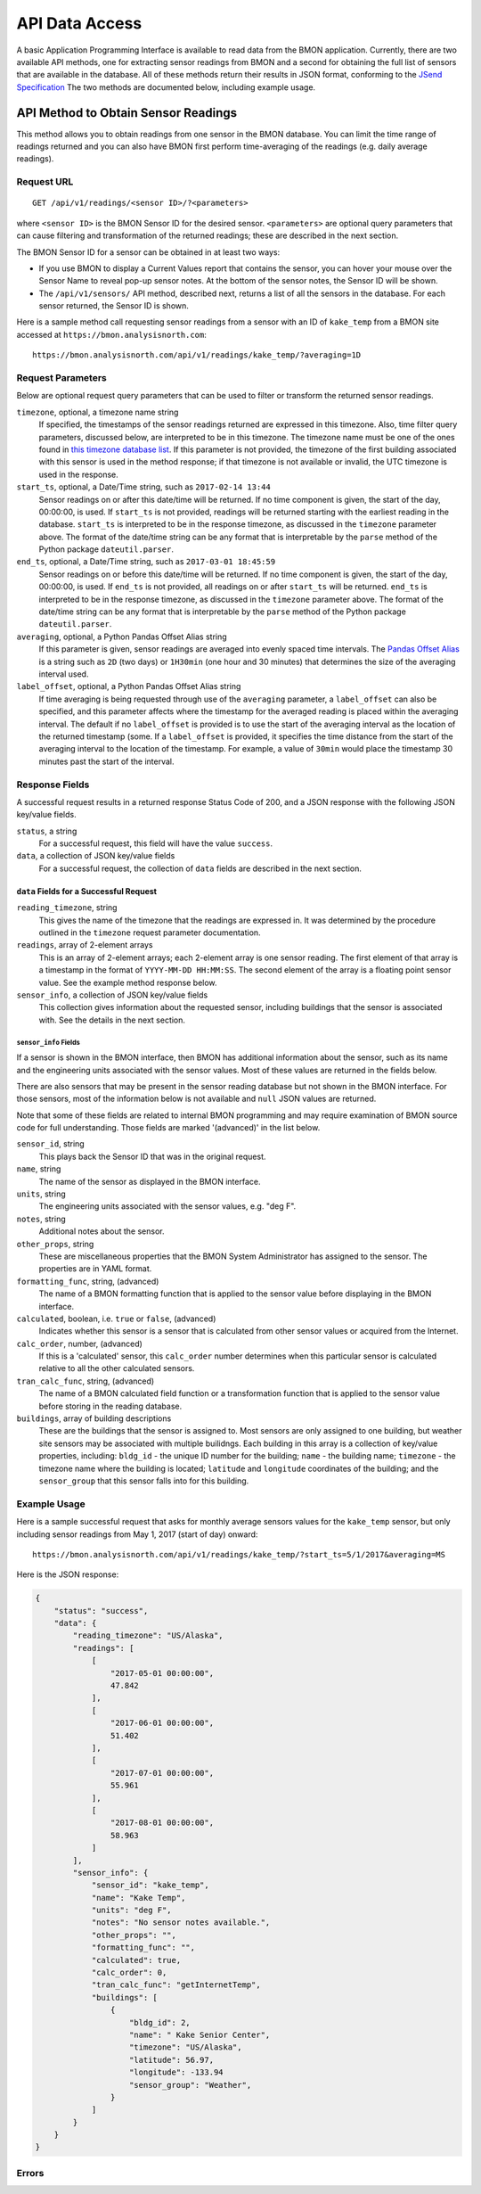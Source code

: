 .. _api-data-access:

API Data Access
===============

A basic Application Programming Interface is available to read data from
the BMON application.  Currently, there are two available API methods, one
for extracting sensor readings from BMON and a second for obtaining the full
list of sensors that are available in the database.  All of these methods
return their results in JSON format, conforming to the
`JSend Specification <https://labs.omniti.com/labs/jsend>`_
The two methods are documented below, including example usage.

API Method to Obtain Sensor Readings
------------------------------------

This method allows you to obtain readings from one sensor in the BMON database.
You can limit the time range of readings returned and you can also have BMON
first perform time-averaging of the readings (e.g. daily
average readings).

Request URL
~~~~~~~~~~~

::

    GET /api/v1/readings/<sensor ID>/?<parameters>

where ``<sensor ID>`` is the BMON Sensor ID for the desired sensor.
``<parameters>`` are optional query parameters that can cause filtering
and transformation of the returned readings; these are described in the
next section.

The BMON Sensor ID for a sensor can be obtained in at least two ways:

- If you use BMON to display a Current Values report that contains the sensor,
  you can hover your mouse over the Sensor Name to reveal pop-up sensor notes.
  At the bottom of the sensor notes, the Sensor ID will be shown.
- The ``/api/v1/sensors/`` API method, described next, returns a list of all
  the sensors in the database.  For each sensor returned, the Sensor ID is
  shown.

Here is a sample method call requesting sensor readings from a sensor with an
ID of ``kake_temp`` from a BMON site accessed at
``https://bmon.analysisnorth.com``::

    https://bmon.analysisnorth.com/api/v1/readings/kake_temp/?averaging=1D

Request Parameters
~~~~~~~~~~~~~~~~~~

Below are optional request query parameters that can be used to filter or
transform the returned sensor readings.

``timezone``, optional, a timezone name string
    If specified, the timestamps of the sensor readings returned are
    expressed in this timezone.  Also, time filter query parameters,
    discussed below, are interpreted to be in this timezone.  The timezone
    name must be one of the ones found in `this timezone database
    list <https://en.wikipedia.org/wiki/List_of_tz_database_time_zones>`_.
    If this parameter is not provided, the timezone of the first building
    associated with this sensor is used in the method response; if that
    timezone is not available or invalid, the UTC timezone is used in
    the response.

``start_ts``, optional, a Date/Time string, such as ``2017-02-14 13:44``
    Sensor readings on or after this date/time will be returned.  If no
    time component is given, the start of the day, 00:00:00, is used.
    If ``start_ts`` is not provided, readings will be returned
    starting with the earliest reading
    in the database.  ``start_ts`` is interpreted to be in the response
    timezone, as discussed in the ``timezone`` parameter above.
    The format of the date/time string can be any format that is
    interpretable by the ``parse`` method of the Python package
    ``dateutil.parser``.

``end_ts``, optional, a Date/Time string, such as ``2017-03-01 18:45:59``
    Sensor readings on or before this date/time will be returned.  If no
    time component is given, the start of the day, 00:00:00, is used.
    If ``end_ts`` is not provided, all readings on or after
    ``start_ts`` will be returned. ``end_ts`` is interpreted to be in
    the response timezone, as discussed in the ``timezone`` parameter above.
    The format of the date/time string can be any format that is
    interpretable by the ``parse`` method of the Python package
    ``dateutil.parser``.

``averaging``, optional, a Python Pandas Offset Alias string
    If this parameter is given, sensor readings are averaged into evenly
    spaced time intervals.
    The `Pandas Offset Alias <https://pandas.pydata.org/pandas-docs/stable/timeseries.html#offset-aliases>`_
    is a string such as ``2D`` (two days) or ``1H30min`` (one hour and 30 minutes)
    that determines the size of the averaging interval used.

``label_offset``, optional, a Python Pandas Offset Alias string
    If time averaging is being requested through use of the ``averaging``
    parameter, a ``label_offset`` can also be specified, and this
    parameter affects where the timestamp for the averaged reading is placed
    within the averaging interval.  The default if no ``label_offset`` is
    provided is to use the start of the averaging interval as the location
    of the returned timestamp (some.  If a ``label_offset`` is provided, it
    specifies the time distance from the start of the averaging interval to
    the location of the timestamp.  For example, a value of ``30min`` would
    place the timestamp 30 minutes past the start of the interval.


Response Fields
~~~~~~~~~~~~~~~

A successful request results in a returned response Status Code of 200, and
a JSON response with the following JSON key/value fields.

``status``, a string
    For a successful request, this field will have the value ``success``.

``data``, a collection of JSON key/value fields
    For a successful request, the collection of ``data`` fields are described
    in the next section.

``data`` Fields for a Successful Request
^^^^^^^^^^^^^^^^^^^^^^^^^^^^^^^^^^^^^^^^

``reading_timezone``, string
    This gives the name of the timezone that the readings are expressed in.
    It was determined by the procedure outlined in the ``timezone`` request
    parameter documentation.

``readings``, array of 2-element arrays
    This is an array of 2-element arrays; each 2-element array is one sensor
    reading.  The first element of that array is a timestamp in the format
    of ``YYYY-MM-DD HH:MM:SS``.  The second element of the array is a floating
    point sensor value.  See the example method response below.

``sensor_info``, a collection of JSON key/value fields
    This collection gives information about the requested sensor, including
    buildings that the sensor is associated with.  See the details in the
    next section.

``sensor_info`` Fields
++++++++++++++++++++++

If a sensor is shown in the BMON interface, then BMON has additional information
about the sensor, such as its name and the engineering units associated with
the sensor values.  Most of these values are returned in the fields below.

There are also sensors that may be present in the sensor
reading database but not shown in the BMON interface.  For those sensors, most of
the information below is not available and ``null`` JSON values are returned.

Note that some of these fields are related to internal BMON programming and may
require examination of BMON source code for full understanding.  Those fields
are marked '(advanced)' in the list below.

``sensor_id``, string
    This plays back the Sensor ID that was in the original request.

``name``, string
    The name of the sensor as displayed in the BMON interface.

``units``, string
    The engineering units associated with the sensor values, e.g. "deg F".

``notes``, string
    Additional notes about the sensor.

``other_props``, string
    These are miscellaneous properties that the BMON System Administrator
    has assigned to the sensor.  The properties are in YAML format.

``formatting_func``, string, (advanced)
    The name of a BMON formatting function that is applied to the sensor
    value before displaying in the BMON interface.

``calculated``, boolean, i.e. ``true`` or ``false``, (advanced)
    Indicates whether this sensor is a sensor that is calculated from other
    sensor values or acquired from the Internet.

``calc_order``, number, (advanced)
    If this is a 'calculated' sensor, this ``calc_order`` number determines
    when this particular sensor is calculated relative to all the other
    calculated sensors.

``tran_calc_func``, string, (advanced)
    The name of a BMON calculated field function or a transformation function
    that is applied to the sensor value before storing in the reading
    database.

``buildings``, array of building descriptions
    These are the buildings that the sensor is assigned to.  Most sensors are
    only assigned to one building, but weather site sensors may be associated
    with multiple builidngs.  Each building in this array is a collection of
    key/value properties, including: ``bldg_id`` - the unique ID number for
    the building; ``name`` - the building name; ``timezone`` - the
    timezone name where the building is located; ``latitude`` and ``longitude``
    coordinates of the building; and the ``sensor_group`` that this sensor
    falls into for this building.


Example Usage
~~~~~~~~~~~~~

Here is a sample successful request that asks for monthly average sensors values
for the ``kake_temp`` sensor, but only including sensor readings
from May 1, 2017 (start of day) onward::

    https://bmon.analysisnorth.com/api/v1/readings/kake_temp/?start_ts=5/1/2017&averaging=MS

Here is the JSON response:

.. code-block:: json

    {
        "status": "success",
        "data": {
            "reading_timezone": "US/Alaska",
            "readings": [
                [
                    "2017-05-01 00:00:00",
                    47.842
                ],
                [
                    "2017-06-01 00:00:00",
                    51.402
                ],
                [
                    "2017-07-01 00:00:00",
                    55.961
                ],
                [
                    "2017-08-01 00:00:00",
                    58.963
                ]
            ],
            "sensor_info": {
                "sensor_id": "kake_temp",
                "name": "Kake Temp",
                "units": "deg F",
                "notes": "No sensor notes available.",
                "other_props": "",
                "formatting_func": "",
                "calculated": true,
                "calc_order": 0,
                "tran_calc_func": "getInternetTemp",
                "buildings": [
                    {
                        "bldg_id": 2,
                        "name": " Kake Senior Center",
                        "timezone": "US/Alaska",
                        "latitude": 56.97,
                        "longitude": -133.94
                        "sensor_group": "Weather",
                    }
                ]
            }
        }
    }

Errors
~~~~~~

